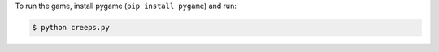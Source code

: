 To run the game, install pygame (``pip install pygame``) and run:

.. sourcecode:: text

  $ python creeps.py

